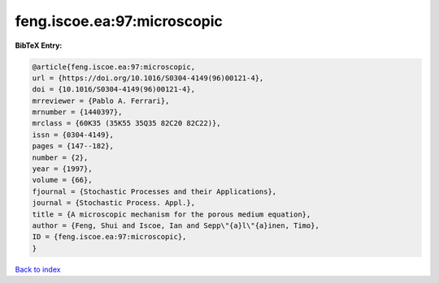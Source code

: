 feng.iscoe.ea:97:microscopic
============================

.. :cite:t:`feng.iscoe.ea:97:microscopic`

.. bibliography:: ../../All.bib

**BibTeX Entry:**

.. code-block:: bibtex

   @article{feng.iscoe.ea:97:microscopic,
   url = {https://doi.org/10.1016/S0304-4149(96)00121-4},
   doi = {10.1016/S0304-4149(96)00121-4},
   mrreviewer = {Pablo A. Ferrari},
   mrnumber = {1440397},
   mrclass = {60K35 (35K55 35Q35 82C20 82C22)},
   issn = {0304-4149},
   pages = {147--182},
   number = {2},
   year = {1997},
   volume = {66},
   fjournal = {Stochastic Processes and their Applications},
   journal = {Stochastic Process. Appl.},
   title = {A microscopic mechanism for the porous medium equation},
   author = {Feng, Shui and Iscoe, Ian and Sepp\"{a}l\"{a}inen, Timo},
   ID = {feng.iscoe.ea:97:microscopic},
   }

`Back to index <../index>`_
